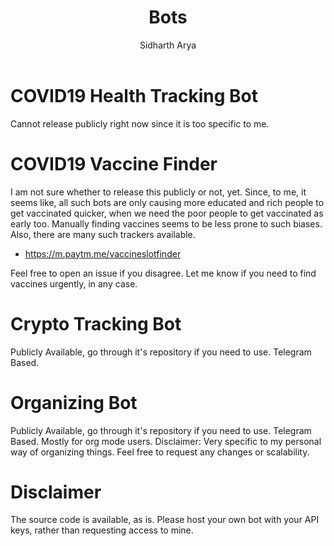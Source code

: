 #+TITLE: Bots
#+AUTHOR: Sidharth Arya

* COVID19 Health Tracking Bot
  Cannot release publicly right now since it is too specific to me.

* COVID19 Vaccine Finder
  I am not sure whether to release this publicly or not, yet. Since, to me, it seems like, all such bots are only causing more educated and rich people to get vaccinated quicker, when we need the poor people to get vaccinated as early too. Manually finding vaccines seems to be less prone to such biases.
  Also, there are many such trackers available.
  + https://m.paytm.me/vaccineslotfinder
  Feel free to open an issue if you disagree. Let me know if you need to find vaccines urgently, in any case.
  
* Crypto Tracking Bot
  Publicly Available, go through it's repository if you need to use. Telegram Based.
* Organizing Bot
  Publicly Available, go through it's repository if you need to use. Telegram Based. Mostly for org mode users.
  Disclaimer: Very specific to my personal way of organizing things. Feel free to request any changes or scalability.
* Disclaimer
  The source code is available, as is. Please host your own bot with your API keys, rather than requesting access to mine.
